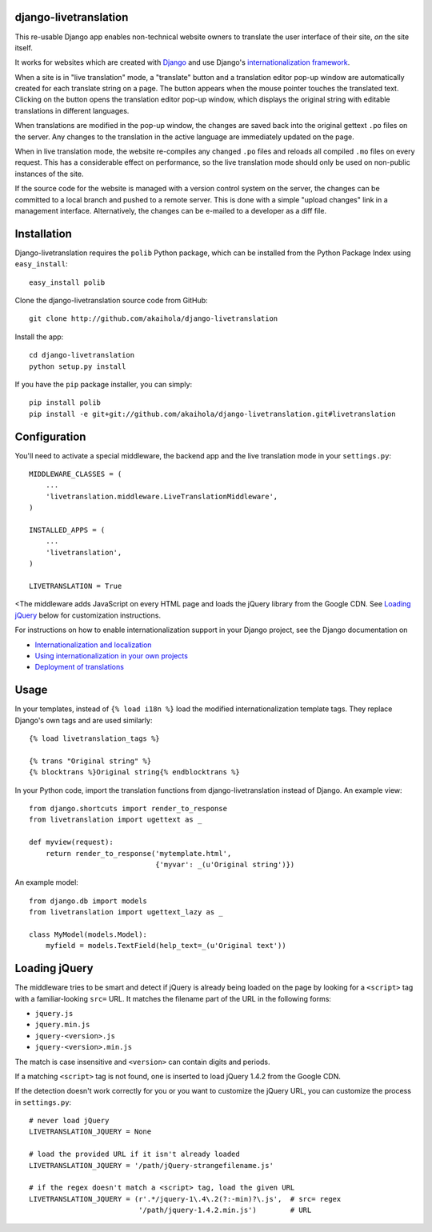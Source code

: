========================
 django-livetranslation
========================

This re-usable Django app enables non-technical website owners to translate the
user interface of their site, *on* the site itself.

It works for websites which are created with Django_ and use Django's
`internationalization framework`_.

When a site is in "live translation" mode, a "translate" button and a
translation editor pop-up window are automatically created for each translate
string on a page.  The button appears when the mouse pointer touches the
translated text.  Clicking on the button opens the translation editor pop-up
window, which displays the original string with editable translations in
different languages.

When translations are modified in the pop-up window, the changes are saved back
into the original gettext ``.po`` files on the server.  Any changes to the
translation in the active language are immediately updated on the page.

When in live translation mode, the website re-compiles any changed ``.po``
files and reloads all compiled ``.mo`` files on every request.  This has a
considerable effect on performance, so the live translation mode should only be
used on non-public instances of the site.

If the source code for the website is managed with a version control system on
the server, the changes can be committed to a local branch and pushed to a
remote server.  This is done with a simple "upload changes" link in a
management interface.  Alternatively, the changes can be e-mailed to a
developer as a diff file.

.. _Django: http://djangoproject.com/
.. _internationalization framework: http://docs.djangoproject.com/en/1.2/topics/i18n/


==============
 Installation
==============

Django-livetranslation requires the ``polib`` Python package, which can be
installed from the Python Package Index using ``easy_install``::

    easy_install polib

Clone the django-livetranslation source code from GitHub::

    git clone http://github.com/akaihola/django-livetranslation

Install the app::

    cd django-livetranslation
    python setup.py install

If you have the ``pip`` package installer, you can simply::

    pip install polib
    pip install -e git+git://github.com/akaihola/django-livetranslation.git#livetranslation


===============
 Configuration
===============

You'll need to activate a special middleware, the backend app and the live
translation mode in your ``settings.py``::

    MIDDLEWARE_CLASSES = (
        ...
        'livetranslation.middleware.LiveTranslationMiddleware',
    )

    INSTALLED_APPS = (
        ...
        'livetranslation',
    )

    LIVETRANSLATION = True

<The middleware adds JavaScript on every HTML page and loads the jQuery
library from the Google CDN.  See `Loading jQuery`_ below for customization instructions.

For instructions on how to enable internationalization support in your Django
project, see the Django documentation on

* `Internationalization and localization`_ 
* `Using internationalization in your own projects`_
* `Deployment of translations`_


.. _Internationalization and localization: http://docs.djangoproject.com/en/1.2/topics/i18n/
.. _Using internationalization in your own projects: http://docs.djangoproject.com/en/1.2/howto/i18n/#using-translations-in-your-own-projects
.. _Deployment of translations: http://docs.djangoproject.com/en/1.2/topics/i18n/deployment/


=======
 Usage
=======

In your templates, instead of ``{% load i18n %}`` load the modified
internationalization template tags.  They replace Django's own tags and are
used similarly::

    {% load livetranslation_tags %}

    {% trans "Original string" %}
    {% blocktrans %}Original string{% endblocktrans %}

In your Python code, import the translation functions from
django-livetranslation instead of Django.  An example view::

    from django.shortcuts import render_to_response
    from livetranslation import ugettext as _

    def myview(request):
        return render_to_response('mytemplate.html',
	                          {'myvar': _(u'Original string')})

An example model::

    from django.db import models
    from livetranslation import ugettext_lazy as _

    class MyModel(models.Model):
        myfield = models.TextField(help_text=_(u'Original text'))


================
 Loading jQuery
================

The middleware tries to be smart and detect if jQuery is already being loaded
on the page by looking for a ``<script>`` tag with a familiar-looking ``src=``
URL.  It matches the filename part of the URL in the following forms:

* ``jquery.js``
* ``jquery.min.js``
* ``jquery-<version>.js``
* ``jquery-<version>.min.js``

The match is case insensitive and ``<version>`` can contain digits and periods.

If a matching ``<script>`` tag is not found, one is inserted to load jQuery
1.4.2 from the Google CDN.

If the detection doesn't work correctly for you or you want to customize the
jQuery URL, you can customize the process in ``settings.py``::

    # never load jQuery
    LIVETRANSLATION_JQUERY = None

    # load the provided URL if it isn't already loaded
    LIVETRANSLATION_JQUERY = '/path/jQuery-strangefilename.js'

    # if the regex doesn't match a <script> tag, load the given URL
    LIVETRANSLATION_JQUERY = (r'.*/jquery-1\.4\.2(?:-min)?\.js',  # src= regex
                              '/path/jquery-1.4.2.min.js')        # URL

